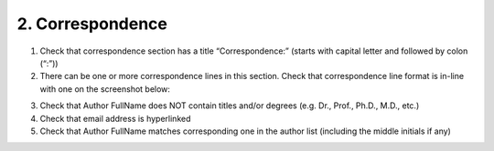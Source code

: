 2. Correspondence
=================

1. Check that correspondence section has a title “Correspondence:” (starts with capital letter and followed by colon (“:”))

2. There can be one or more correspondence lines in this section. Check that correspondence line format is in-line with one on the screenshot below:

.. image:: /_static/pic4_corresp_format.png
   :target: ../../_static/pic4_corresp_format.png
   :alt: Correspondence format

3. Check that Author FullName does NOT contain titles and/or degrees (e.g. Dr., Prof., Ph.D., M.D., etc.)

4. Check that email address is hyperlinked

5. Check that Author FullName matches corresponding one in the author list (including the middle initials if any)

.. image:: /_static/pic5_corresp_auth_match.png
   :target: ../../_static/pic5_corresp_auth_match.png
   :alt: Correspondence author match

